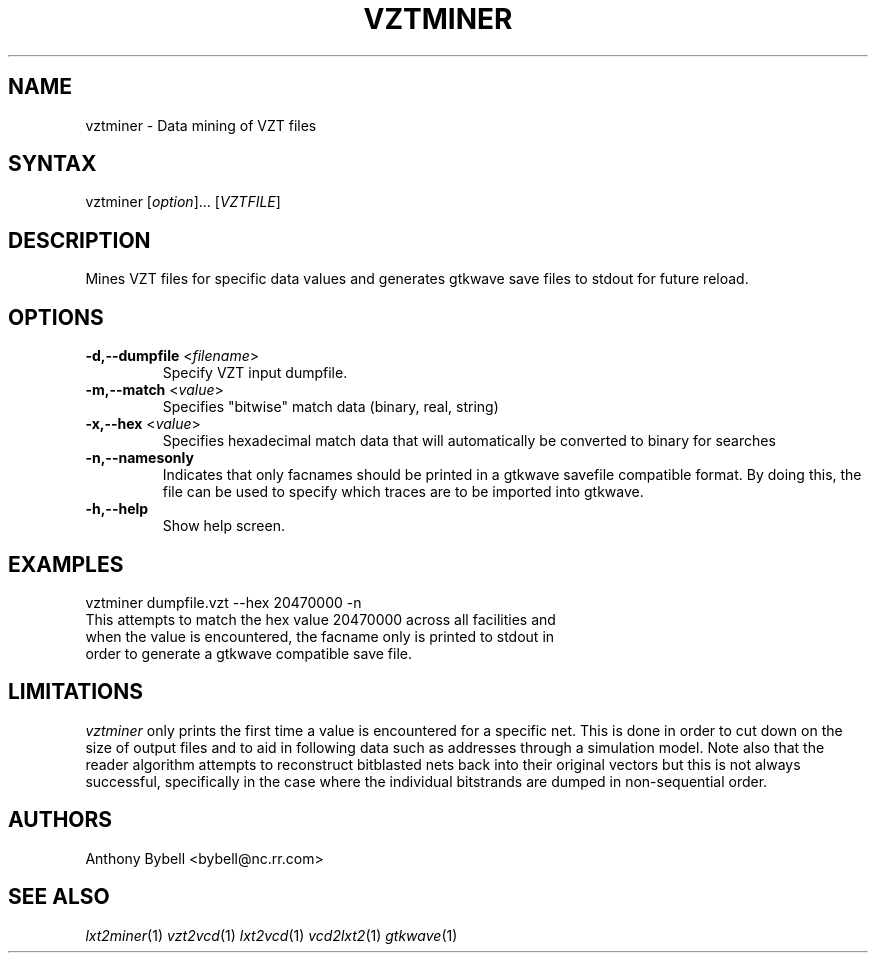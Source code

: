.TH "VZTMINER" "1" "3.0.24" "Anthony Bybell" "Dumpfile Data Mining"
.SH "NAME"
.LP 
vztminer \- Data mining of VZT files
.SH "SYNTAX"
.LP 
vztminer [\fIoption\fP]... [\fIVZTFILE\fP]
.SH "DESCRIPTION"
.LP 
Mines VZT files for specific data values and generates gtkwave save files to stdout for future reload.
.SH "OPTIONS"
.LP 
.TP 
\fB\-d,--dumpfile\fR <\fIfilename\fP>
Specify VZT input dumpfile.
.TP 
\fB\-m,--match\fR <\fIvalue\fP>
Specifies "bitwise" match data (binary, real, string)
.TP 
\fB\-x,--hex\fR <\fIvalue\fP>
Specifies hexadecimal match data that will automatically be converted to binary for searches
.TP 
\fB\-n,--namesonly\fR
Indicates that only facnames should be printed in a gtkwave savefile compatible format.  By doing this, the file can be used to
specify which traces are to be imported into gtkwave.
.TP 
\fB\-h,--help\fR
Show help screen.
.SH "EXAMPLES"
.LP 
vztminer dumpfile.vzt --hex 20470000 -n
.TP 
This attempts to match the hex value 20470000 across all facilities and when the value is encountered, the facname only is printed to stdout in order to generate a gtkwave compatible save file.
.SH "LIMITATIONS"
\fIvztminer\fP only prints the first time a value is encountered for a specific net.  This is done in order to 
cut down on the size of output files and to aid in following data such as addresses through a simulation model.  Note also that
the reader algorithm attempts to reconstruct bitblasted nets back into their original vectors 
but this is not always successful, specifically in the case where
the individual bitstrands are dumped in non-sequential order.
.LP
.SH "AUTHORS"
.LP 
Anthony Bybell <bybell@nc.rr.com>
.SH "SEE ALSO"
.LP 
\fIlxt2miner\fP(1) \fIvzt2vcd\fP(1) \fIlxt2vcd\fP(1) \fIvcd2lxt2\fP(1) \fIgtkwave\fP(1)
